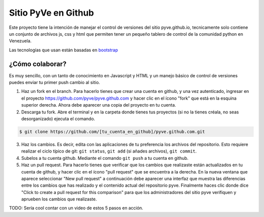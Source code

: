 ====================
Sitio PyVe en Github
====================

Este proyecto tiene la intención de manejar el control de versiones del sitio
pyve.github.io, tecnicamente solo contiene un conjunto de archivos js, css y html
que permiten tener un pequeño tablero de control de la comunidad python en Venezuela.

Las tecnologías que usan están basadas en bootstrap_

.. _bootstrap: http://twitter.github.io/bootstrap/

¿Cómo colaborar?
================

Es muy sencillo, con un tanto de conocimiento en Javascript y HTML y un manejo básico
de control de versiones puedes enviar tu primer push cambio al sitio.

1. Haz un fork en el branch. Para hacerlo tienes que crear una cuenta en github, y una vez
   autenticado, ingresar en el proyecto https://github.com/pyve/pyve.github.com y hacer clic en el
   ícono "fork" que está en la esquina superior derecha. Ahora debe aparecer una copia del proyecto
   en tu cuenta.

2. Descarga tu fork. Abre el terminal y en la carpeta donde tienes tus proyectos (si no la tienes
   créala, no seas desorganizado) ejecuta el comando.

.. code-block:: shell

   $ git clone https://github.com/[tu_cuenta_en_github]/pyve.github.com.git

3. Haz los cambios. Es decir, edita con las aplicaciones de tu preferencia los archivos del
   repositorio. Esto requiere realizar el ciclo típico de git: ``git status``, ``git add`` (si
   añades archivos), ``git commit``.

4. Subelos a tu cuenta github. Mediante el comando ``git push`` a tu cuenta en github.

5. Haz un pull request. Para hacerlo tienes que verificar que los cambios que realizaste están
   actualizados en tu cuenta de github, y hacer clic en el ícono "pull request" que se encuentra a
   la derecha. En la nueva ventana que aparece seleccionar "New pull request" a continuación debe
   aparecer una interfaz que muestra las diferencias entre los cambios que has realizado y el
   contenido actual del repositorio pyve. Finalmente haces clic donde dice "Click to create a pull
   request for this comparison" para que los administradores del sitio pyve verifiquen y aprueben
   los cambios que realizaste.

TODO: Sería cool contar con un video de estos 5 pasos en acción.
